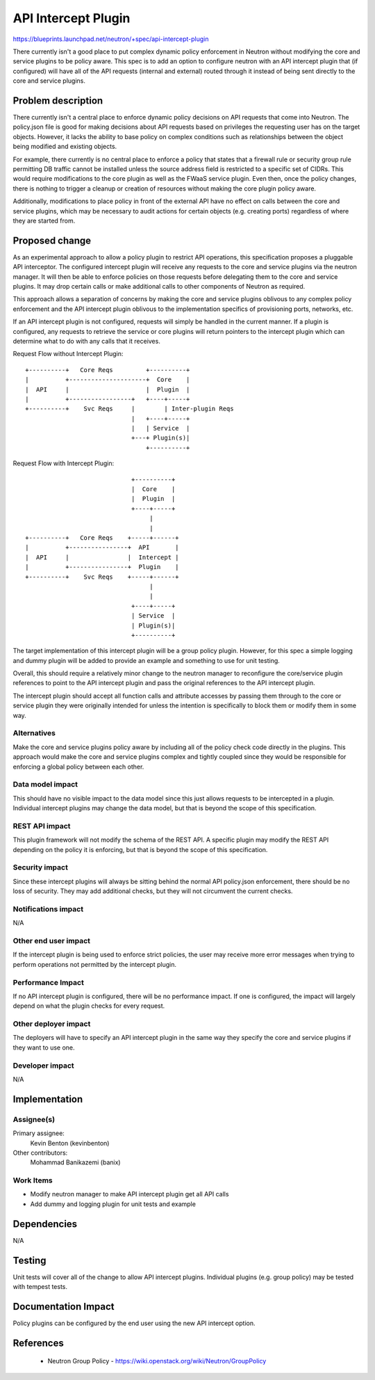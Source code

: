 ..
 This work is licensed under a Creative Commons Attribution 3.0 Unported
 License.

 http://creativecommons.org/licenses/by/3.0/legalcode

====================
API Intercept Plugin
====================

https://blueprints.launchpad.net/neutron/+spec/api-intercept-plugin

There currently isn't a good place to put complex dynamic policy enforcement in
Neutron without modifying the core and service plugins to be policy aware. This
spec is to add an option to configure neutron with an API intercept plugin that
(if configured) will have all of the API requests (internal and external)
routed through it instead of being sent directly to the core and service
plugins.


Problem description
===================

There currently isn't a central place to enforce dynamic policy decisions on
API requests that come into Neutron. The policy.json file is good for making
decisions about API requests based on privileges the requesting user has on
the target objects. However, it lacks the ability to base policy on complex
conditions such as relationships between the object being modified and existing
objects.

For example, there currently is no central place to enforce a policy that states
that a firewall rule or security group rule permitting DB traffic cannot be
installed unless the source address field is restricted to a specific set of
CIDRs. This would require modifications to the core plugin as well as the FWaaS
service plugin. Even then, once the policy changes, there is nothing to trigger
a cleanup or creation of resources without making the core plugin policy aware.

Additionally, modifications to place policy in front of the external API have
no effect on calls between the core and service plugins, which may be necessary
to audit actions for certain objects (e.g. creating ports) regardless of where
they are started from.

Proposed change
===============

As an experimental approach to allow a policy plugin to restrict API
operations, this specification proposes a pluggable API interceptor. The
configured intercept plugin will receive any requests to the core and service
plugins via the neutron manager. It will then be able to enforce policies on
those requests before delegating them to the core and service plugins. It may
drop certain calls or make additional calls to other components of Neutron as
required.

This approach allows a separation of concerns by making the core and service
plugins oblivous to any complex policy enforcement and the API intercept plugin
oblivous to the implementation specifics of provisioning ports, networks, etc.

If an API intercept plugin is not configured, requests will simply be handled
in the current manner. If a plugin is configured, any requests to retrieve the
service or core plugins will return pointers to the intercept plugin which can
determine what to do with any calls that it receives.


Request Flow without Intercept Plugin::


 +----------+   Core Reqs         +----------+
 |          +---------------------+  Core    |
 |  API     |                     |  Plugin  |
 |          +-----------------+   +----+-----+
 +----------+    Svc Reqs     |        | Inter-plugin Reqs
                              |   +----+-----+
                              |   | Service  |
                              +---+ Plugin(s)|
                                  +----------+


Request Flow with Intercept Plugin::


                              +----------+
                              |  Core    |
                              |  Plugin  |
                              +----+-----+
                                   |
                                   |
 +----------+   Core Reqs    +-----+------+
 |          +----------------+  API       |
 |  API     |                |  Intercept |
 |          +----------------+  Plugin    |
 +----------+    Svc Reqs    +-----+------+
                                   |
                                   |
                              +----+-----+
                              | Service  |
                              | Plugin(s)|
                              +----------+


The target implementation of this intercept plugin will be a group policy
plugin. However, for this spec a simple logging and dummy plugin will be added
to provide an example and something to use for unit testing.

Overall, this should require a relatively minor change to the neutron manager
to reconfigure the core/service plugin references to point to the API intercept
plugin and pass the original references to the API intercept plugin.

The intercept plugin should accept all function calls and attribute accesses by
passing them through to the core or service plugin they were originally
intended for unless the intention is specifically to block them or modify them
in some way.


Alternatives
------------

Make the core and service plugins policy aware by including all of the policy
check code directly in the plugins. This approach would make the core and
service plugins complex and tightly coupled since they would be responsible for
enforcing a global policy between each other.


Data model impact
-----------------

This should have no visible impact to the data model since this just allows
requests to be intercepted in a plugin. Individual intercept plugins may change
the data model, but that is beyond the scope of this specification.


REST API impact
---------------

This plugin framework will not modify the schema of the REST API. A specific
plugin may modify the REST API depending on the policy it is enforcing, but
that is beyond the scope of this specification.


Security impact
---------------

Since these intercept plugins will always be sitting behind the normal API
policy.json enforcement, there should be no loss of security. They may add
additional checks, but they will not circumvent the current checks.


Notifications impact
--------------------

N/A


Other end user impact
---------------------

If the intercept plugin is being used to enforce strict policies, the user may
receive more error messages when trying to perform operations not permitted by
the intercept plugin.

Performance Impact
------------------

If no API intercept plugin is configured, there will be no performance impact.
If one is configured, the impact will largely depend on what the plugin checks
for every request.

Other deployer impact
---------------------

The deployers will have to specify an API intercept plugin in the same way they
specify the core and service plugins if they want to use one.

Developer impact
----------------

N/A

Implementation
==============

Assignee(s)
-----------

Primary assignee:
  Kevin Benton (kevinbenton)

Other contributors:
  Mohammad Banikazemi (banix)

Work Items
----------

* Modify neutron manager to make API intercept plugin get all API calls
* Add dummy and logging plugin for unit tests and example

Dependencies
============

N/A

Testing
=======

Unit tests will cover all of the change to allow API intercept plugins.
Individual plugins (e.g. group policy) may be tested with tempest tests.


Documentation Impact
====================

Policy plugins can be configured by the end user using the new API
intercept option.


References
==========

 * Neutron Group Policy - https://wiki.openstack.org/wiki/Neutron/GroupPolicy
